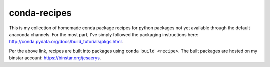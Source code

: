 conda-recipes
=============

This is my collection of homemade conda package recipes for python packages not
yet available through the default anaconda channels. For the most part, I've
simply followed the packaging instructions here:
http://conda.pydata.org/docs/build_tutorials/pkgs.html.

Per the above link, recipes are built into packages using ``conda build
<recipe>``. The built packages are hosted on my binstar account:
https://binstar.org/jesaerys.
